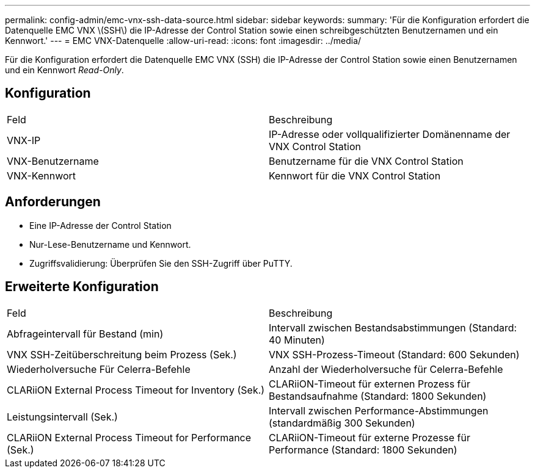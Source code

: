 ---
permalink: config-admin/emc-vnx-ssh-data-source.html 
sidebar: sidebar 
keywords:  
summary: 'Für die Konfiguration erfordert die Datenquelle EMC VNX \(SSH\) die IP-Adresse der Control Station sowie einen schreibgeschützten Benutzernamen und ein Kennwort.' 
---
= EMC VNX-Datenquelle
:allow-uri-read: 
:icons: font
:imagesdir: ../media/


[role="lead"]
Für die Konfiguration erfordert die Datenquelle EMC VNX (SSH) die IP-Adresse der Control Station sowie einen Benutzernamen und ein Kennwort _Read-Only_.



== Konfiguration

|===


| Feld | Beschreibung 


 a| 
VNX-IP
 a| 
IP-Adresse oder vollqualifizierter Domänenname der VNX Control Station



 a| 
VNX-Benutzername
 a| 
Benutzername für die VNX Control Station



 a| 
VNX-Kennwort
 a| 
Kennwort für die VNX Control Station

|===


== Anforderungen

* Eine IP-Adresse der Control Station
* Nur-Lese-Benutzername und Kennwort.
* Zugriffsvalidierung: Überprüfen Sie den SSH-Zugriff über PuTTY.




== Erweiterte Konfiguration

|===


| Feld | Beschreibung 


 a| 
Abfrageintervall für Bestand (min)
 a| 
Intervall zwischen Bestandsabstimmungen (Standard: 40 Minuten)



 a| 
VNX SSH-Zeitüberschreitung beim Prozess (Sek.)
 a| 
VNX SSH-Prozess-Timeout (Standard: 600 Sekunden)



 a| 
Wiederholversuche Für Celerra-Befehle
 a| 
Anzahl der Wiederholversuche für Celerra-Befehle



 a| 
CLARiiON External Process Timeout for Inventory (Sek.)
 a| 
CLARiiON-Timeout für externen Prozess für Bestandsaufnahme (Standard: 1800 Sekunden)



 a| 
Leistungsintervall (Sek.)
 a| 
Intervall zwischen Performance-Abstimmungen (standardmäßig 300 Sekunden)



 a| 
CLARiiON External Process Timeout for Performance (Sek.)
 a| 
CLARiiON-Timeout für externe Prozesse für Performance (Standard: 1800 Sekunden)

|===
